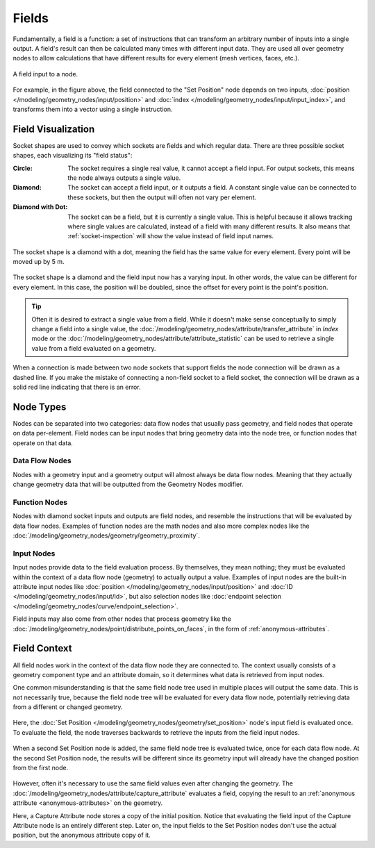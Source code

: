 .. index:: Geometry Nodes; Fields

******
Fields
******

Fundamentally, a field is a function: a set of instructions that can transform an arbitrary number
of inputs into a single output. A field's result can then be calculated many times with different input data.
They are used all over geometry nodes to allow calculations that have different results
for every element (mesh vertices, faces, etc.).

.. figure:: /images/modeling_geometry-nodes_fields_title.png
   :align: center

   A field input to a node.

For example, in the figure above, the field connected to the "Set Position" node
depends on two inputs, :doc:`position </modeling/geometry_nodes/input/position>` and
:doc:`index </modeling/geometry_nodes/input/input_index>`, and transforms them into
a vector using a single instruction.


Field Visualization
===================

Socket shapes are used to convey which sockets are fields and which regular data.
There are three possible socket shapes, each visualizing its "field status":

:Circle:
   The socket requires a single real value, it cannot accept a field input.
   For output sockets, this means the node always outputs a single value.
:Diamond:
   The socket can accept a field input, or it outputs a field. A constant single
   value can be connected to these sockets, but then the output will often not
   vary per element.
:Diamond with Dot:
   The socket can be a field, but it is currently a single value. This is helpful
   because it allows tracking where single values are calculated, instead of a field
   with many different results. It also means that :ref:`socket-inspection` will show
   the value instead of field input names.

.. figure:: /images/modeling_geometry-nodes_fields_constant.png
   :align: center

   The socket shape is a diamond with a dot, meaning the field has the same value
   for every element. Every point will be moved up by 5 m.

.. figure:: /images/modeling_geometry-nodes_fields_varying.png
   :align: center

   The socket shape is a diamond and the field input now has a varying input. In other words,
   the value can be different for every element. In this case, the position will be doubled,
   since the offset for every point is the point's position.

.. tip::

   Often it is desired to extract a single value from a field. While it doesn't
   make sense conceptually to simply change a field into a single value,
   the :doc:`/modeling/geometry_nodes/attribute/transfer_attribute` in *Index* mode
   or the :doc:`/modeling/geometry_nodes/attribute/attribute_statistic` can be used
   to retrieve a single value from a field evaluated on a geometry.

When a connection is made between two node sockets that support
fields the node connection will be drawn as a dashed line.
If you make the mistake of connecting a non-field socket to a field socket,
the connection will be drawn as a solid red line indicating that there is an error.

.. _field-node-types:

Node Types
==========

Nodes can be separated into two categories: data flow nodes that usually pass geometry,
and field nodes that operate on data per-element. Field nodes can be input nodes that
bring geometry data into the node tree, or function nodes that operate on that data.


Data Flow Nodes
---------------

Nodes with a geometry input and a geometry output will almost always be data flow nodes.
Meaning that they actually change geometry data that will be outputted from the Geometry Nodes modifier.


Function Nodes
--------------

Nodes with diamond socket inputs and outputs are field nodes, and resemble the instructions
that will be evaluated by data flow nodes. Examples of function nodes are the math nodes
and also more complex nodes like the :doc:`/modeling/geometry_nodes/geometry/geometry_proximity`.


Input Nodes
-----------

Input nodes provide data to the field evaluation process. By themselves, they mean nothing; they
must be evaluated within the context of a data flow node (geometry) to actually output a value.
Examples of input nodes are the built-in attribute input nodes like
:doc:`position </modeling/geometry_nodes/input/position>` and
:doc:`ID </modeling/geometry_nodes/input/id>`, but also selection nodes like
:doc:`endpoint selection </modeling/geometry_nodes/curve/endpoint_selection>`.

Field inputs may also come from other nodes that process geometry like
the :doc:`/modeling/geometry_nodes/point/distribute_points_on_faces`,
in the form of :ref:`anonymous-attributes`.


Field Context
=============

All field nodes work in the context of the data flow node they are connected to.
The context usually consists of a geometry component type and an attribute domain,
so it determines what data is retrieved from input nodes.

One common misunderstanding is that the same field node tree used in multiple places will
output the same data. This is not necessarily true, because the field node tree will be evaluated
for every data flow node, potentially retrieving data from a different or changed geometry.

.. figure:: /images/modeling_geometry-nodes_fields_flow-1.png
   :align: center

Here, the :doc:`Set Position </modeling/geometry_nodes/geometry/set_position>` node's
input field is evaluated once. To evaluate the field, the node traverses
backwards to retrieve the inputs from the field input nodes.

.. figure:: /images/modeling_geometry-nodes_fields_flow-2.png
   :align: center

When a second Set Position node is added, the same field node tree is evaluated twice, once for each data flow node.
At the second Set Position node, the results will be different since its geometry input will already have
the changed position from the first node.

.. figure:: /images/modeling_geometry-nodes_fields_flow-3.png
   :align: center

However, often it's necessary to use the same field values even after changing the geometry.
The :doc:`/modeling/geometry_nodes/attribute/capture_attribute` evaluates a field, copying
the result to an :ref:`anonymous attribute <anonymous-attributes>` on the geometry.

Here, a Capture Attribute node stores a copy of the initial position.
Notice that evaluating the field input of the Capture Attribute node is an entirely
different step. Later on, the input fields to the Set Position nodes don't use
the actual position, but the anonymous attribute copy of it.
